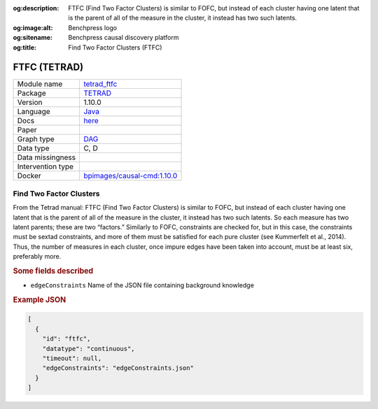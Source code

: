 


:og:description: FTFC (Find Two Factor Clusters) is similar to FOFC, but instead of each cluster having one latent that is the parent of all of the measure in the cluster, it instead has two such latents.
:og:image:alt: Benchpress logo
:og:sitename: Benchpress causal discovery platform
:og:title: Find Two Factor Clusters (FTFC)
 
.. meta::
    :title: Find Two Factor Clusters 
    :description: FTFC (Find Two Factor Clusters) is similar to FOFC, but instead of each cluster having one latent that is the parent of all of the measure in the cluster, it instead has two such latents.


.. _tetrad_ftfc: 

FTFC (TETRAD) 
**************



.. list-table:: 

   * - Module name
     - `tetrad_ftfc <https://github.com/felixleopoldo/benchpress/tree/master/workflow/rules/structure_learning_algorithms/tetrad_ftfc>`__
   * - Package
     - `TETRAD <https://github.com/bd2kccd/causal-cmd>`__
   * - Version
     - 1.10.0
   * - Language
     - `Java <https://www.java.com/en/>`__
   * - Docs
     - `here <https://cmu-phil.github.io/tetrad/manual/#search_box>`__
   * - Paper
     - 
   * - Graph type
     - `DAG <https://en.wikipedia.org/wiki/Directed_acyclic_graph>`__
   * - Data type
     - C, D
   * - Data missingness
     - 
   * - Intervention type
     - 
   * - Docker 
     - `bpimages/causal-cmd:1.10.0 <https://hub.docker.com/r/bpimages/causal-cmd/tags>`__




Find Two Factor Clusters 
----------------------------


From the Tetrad manual: FTFC (Find Two Factor Clusters) is similar to FOFC, but instead of each cluster having one latent that is the parent of all of the measure in the cluster, it instead has two such latents. So each measure has two latent parents; these are two “factors.” Similarly to FOFC, constraints are checked for, but in this case, the constraints must be sextad constraints, and more of them must be satisfied for each pure cluster (see Kummerfelt et al., 2014). Thus, the number of measures in each cluster, once impure edges have been taken into account, must be at least six, preferably more.

.. rubric:: Some fields described 
* ``edgeConstraints`` Name of the JSON file containing background knowledge 


.. rubric:: Example JSON


.. code-block:: json


    [
      {
        "id": "ftfc",
        "datatype": "continuous",
        "timeout": null,
        "edgeConstraints": "edgeConstraints.json"
      }
    ]

.. footbibliography::

